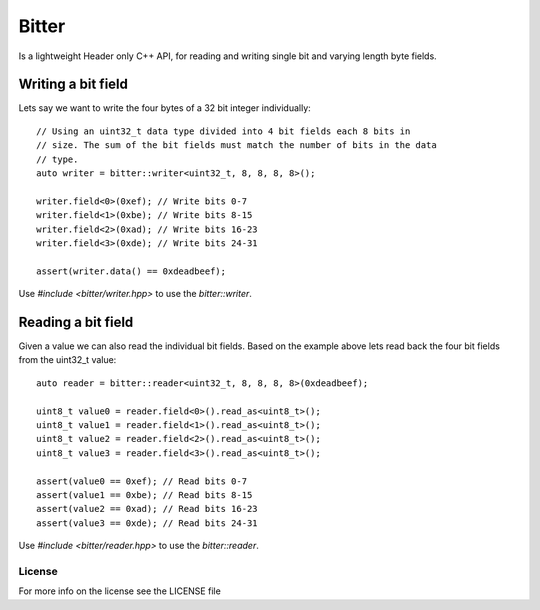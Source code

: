 ======
Bitter
======

Is a lightweight Header only C++ API, for reading and writing single bit and
varying length byte fields.

Writing a bit field
-------------------

Lets say we want to write the four bytes of a 32 bit integer individually::

    // Using an uint32_t data type divided into 4 bit fields each 8 bits in
    // size. The sum of the bit fields must match the number of bits in the data
    // type.
    auto writer = bitter::writer<uint32_t, 8, 8, 8, 8>();

    writer.field<0>(0xef); // Write bits 0-7
    writer.field<1>(0xbe); // Write bits 8-15
    writer.field<2>(0xad); // Write bits 16-23
    writer.field<3>(0xde); // Write bits 24-31

    assert(writer.data() == 0xdeadbeef);

Use `#include <bitter/writer.hpp>` to use the `bitter::writer`.

Reading a bit field
-------------------

Given a value we can also read the individual bit fields. Based on the example
above lets read back the four bit fields from the uint32_t value::

    auto reader = bitter::reader<uint32_t, 8, 8, 8, 8>(0xdeadbeef);

    uint8_t value0 = reader.field<0>().read_as<uint8_t>();
    uint8_t value1 = reader.field<1>().read_as<uint8_t>();
    uint8_t value2 = reader.field<2>().read_as<uint8_t>();
    uint8_t value3 = reader.field<3>().read_as<uint8_t>();

    assert(value0 == 0xef); // Read bits 0-7
    assert(value1 == 0xbe); // Read bits 8-15
    assert(value2 == 0xad); // Read bits 16-23
    assert(value3 == 0xde); // Read bits 24-31

Use `#include <bitter/reader.hpp>` to use the `bitter::reader`.

License
=======
For more info on the license see the LICENSE file
